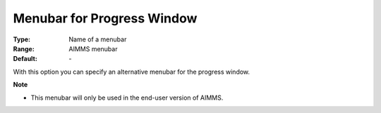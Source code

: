 

.. _option-AIMMS-menubar_for_progress_window:


Menubar for Progress Window
===========================



:Type:	Name of a menubar	
:Range:	AIMMS menubar	
:Default:	\-	



With this option you can specify an alternative menubar for the progress window.



**Note** 

*	This menubar will only be used in the end-user version of AIMMS.



